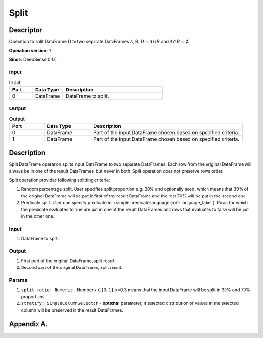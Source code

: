 .. Copyright (c) 2015, CodiLime Inc.

Split
=====

==========
Descriptor
==========

Operation to split DataFrame D to two separate DataFrames A, B.
:math:`D=A \cup B` and :math:`A \cap B = \emptyset`.

**Operation version:** 1

**Since:** DeepSense 0.1.0

-----
Input
-----

.. list-table:: Input
   :widths: 15 20 65
   :header-rows: 1

   * - Port
     - Data Type
     - Description
   * - 0
     - DataFrame
     - DataFrame to split.

------
Output
------

.. list-table:: Output
   :widths: 15 20 65
   :header-rows: 1

   * - Port
     - Data Type
     - Description
   * - 0
     - DataFrame
     - Part of the input DataFrame chosen based on specified criteria.
   * - 1
     - DataFrame
     - Part of the input DataFrame chosen based on specified criteria.


===========
Description
===========
Split DataFrame operation splits input DataFrame to two separate DataFrames.
Each row from the original DataFrame
will always be in one of the result DataFrames, but never in both.
Split operation does not preserve rows order.

Split operation provides following splitting criteria:

1. Random percentage split.
   User specifies split proportion e.g. 30% and optionally seed,
   which means that 30% of the original DataFrame
   will be put in first of the result DataFrame
   and the rest 70% will be put in the second one.
2. Predicate split.
   User can specify predicate in a simple predicate language (:ref:`language_label`).
   Rows for which the predicate evaluates to true are put
   in one of the result DataFrames
   and rows that evaluates to false will be put in the other one.

-----
Input
-----
1. DataFrame to split.

------
Output
------
1. First part of the original DataFrame, split result.
2. Second part of the original DataFrame, split result.

------
Params
------
1. ``split ratio: Numeric`` - Number :math:`x \in [0, 1]`. x=0.3 means that the input DataFrame will
   be split in 30% and 70% proportions.
2. ``stratify: SingleColumnSelector`` - **optional** parameter, if selected distribution of values
   in the selected column will be preserved in the result DataFrames.

.. _language_label:

===========
Appendix A.
===========
